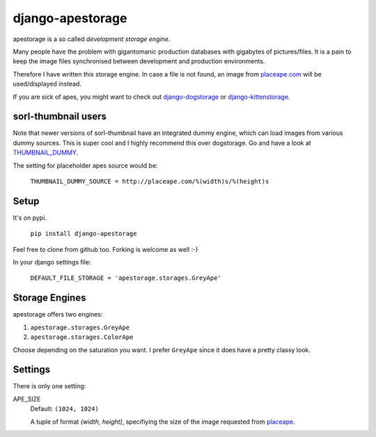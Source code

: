 ====================
django-apestorage
====================
apestorage is a so called *development storage engine*.

Many people have the problem with gigantomanic production databases with 
gigabytes of pictures/files. It is a pain to keep the image files synchronised 
between development and production environments. 

Therefore I have written this storage engine. In case a file is not found, 
an image from placeape.com_ will be used/displayed
instead.

If you are sick of apes, you might want to check out django-dogstorage_ or django-kittenstorage_.

sorl-thumbnail users
====================

Note that newer versions of sorl-thumbnail have an integrated dummy engine, which
can load images from various dummy sources. This is super cool and I highly recommend
this over dogstorage. Go and have a look at THUMBNAIL_DUMMY_.

The setting for placeholder apes source would be:

    ``THUMBNAIL_DUMMY_SOURCE = http://placeape.com/%(width)s/%(height)s``

Setup
=====
It's on pypi.

    ``pip install django-apestorage``

Feel free to clone from github too. Forking is welcome as well :-)

In your django settings file:

    ``DEFAULT_FILE_STORAGE = 'apestorage.storages.GreyApe'``

Storage Engines
===============
apestorage offers two engines:

1. ``apestorage.storages.GreyApe``
2. ``apestorage.storages.ColorApe``

Choose depending on the saturation you want. I prefer ``GreyApe`` since it
does have a pretty classy look.

Settings
========
There is only one setting:

APE_SIZE  
    Default: ``(1024, 1024)``

    A tuple of format `(width, height)`, specifiying the size of the image 
    requested from placeape__.

.. _django-kittenstorage: https://github.com/originell/django-kittenstorage/
.. _django-dogstorage: https://github.com/originell/django-dogstorage/
.. _THUMBNAIL_DUMMY: http://sorl-thumbnail.readthedocs.org/en/latest/reference/settings.html#thumbnail-dummy
.. _placeape.com: http://placeape.com/
__ placeape.com_

